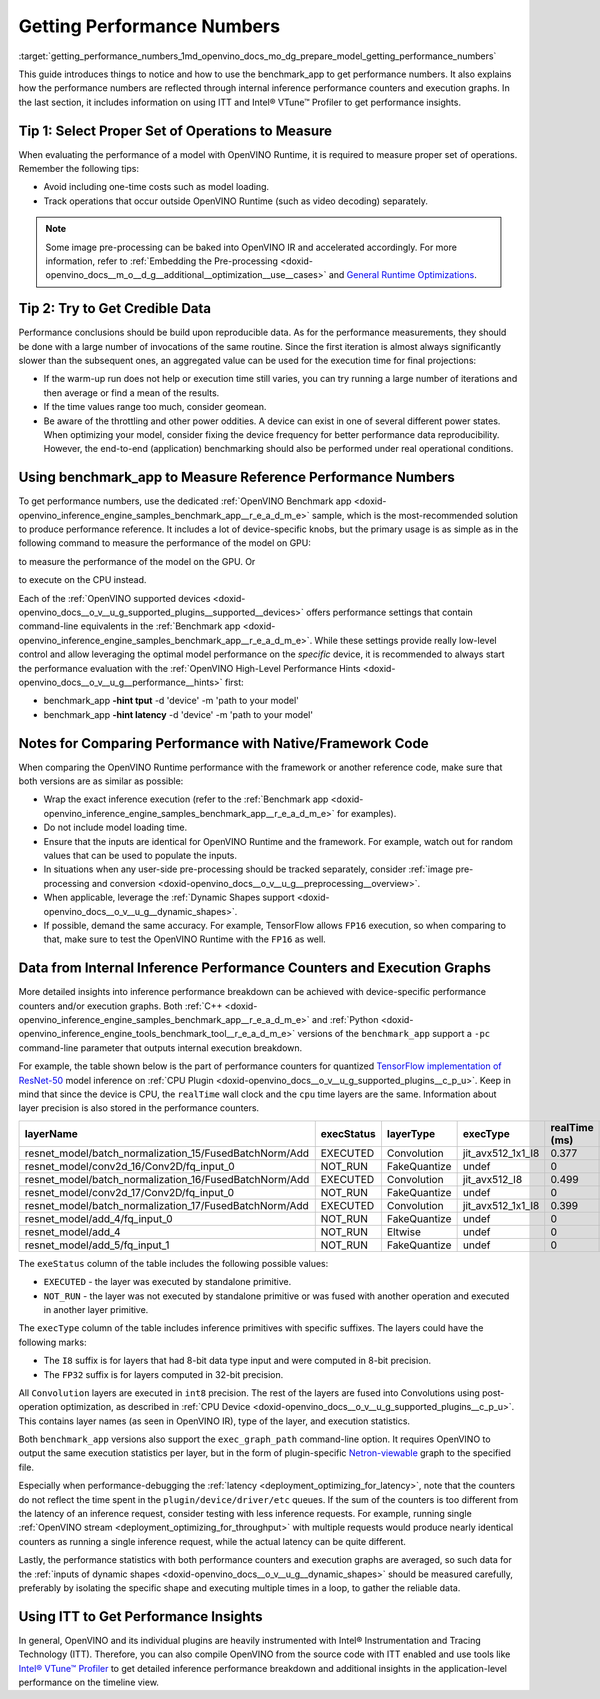 .. index:: pair: page; Getting Performance Numbers
.. _getting_performance_numbers:

.. meta::
   :description: Using the benchmark_app tool to test inference performance. Detailed insights 
                 into performance breakdown with performance counters and execution graphs.
   :keywords: benchmark, benchmark_app, ITT, Intel® VTune™ Profiler, performance numbers, 
              testing performance, performance counters, execution graphs, OpenVINO Runtime,
              OpenVINO IR, throughput, latency, performance hints, GPU plugin, CPU plugin, 
              inference, inference performance, I8, FP32, 8-bit precision, 32-bit precision


Getting Performance Numbers
===========================

:target:`getting_performance_numbers_1md_openvino_docs_mo_dg_prepare_model_getting_performance_numbers` 

This guide introduces things to notice and how to use the benchmark_app to get 
performance numbers. It also explains how the performance numbers are reflected 
through internal inference performance counters and execution graphs. In the 
last section, it includes information on using ITT and Intel® VTune™ Profiler 
to get performance insights.

Tip 1: Select Proper Set of Operations to Measure
~~~~~~~~~~~~~~~~~~~~~~~~~~~~~~~~~~~~~~~~~~~~~~~~~

When evaluating the performance of a model with OpenVINO Runtime, it is required 
to measure proper set of operations. Remember the following tips:

* Avoid including one-time costs such as model loading.

* Track operations that occur outside OpenVINO Runtime (such as video decoding) separately.

.. note:: Some image pre-processing can be baked into OpenVINO IR and accelerated 
   accordingly. For more information, refer to 
   :ref:`Embedding the Pre-processing <doxid-openvino_docs__m_o__d_g__additional__optimization__use__cases>` 
   and `General Runtime Optimizations <../../optimization_guide/dldt_deployment_optimization_common>`__.


Tip 2: Try to Get Credible Data
~~~~~~~~~~~~~~~~~~~~~~~~~~~~~~~

Performance conclusions should be build upon reproducible data. As for the 
performance measurements, they should be done with a large number of invocations 
of the same routine. Since the first iteration is almost always significantly 
slower than the subsequent ones, an aggregated value can be used for the execution 
time for final projections:

* If the warm-up run does not help or execution time still varies, you can try 
  running a large number of iterations and then average or find a mean of the results.

* If the time values range too much, consider geomean.

* Be aware of the throttling and other power oddities. A device can exist in one 
  of several different power states. When optimizing your model, consider fixing 
  the device frequency for better performance data reproducibility. However, the 
  end-to-end (application) benchmarking should also be performed under real 
  operational conditions.

Using benchmark_app to Measure Reference Performance Numbers
~~~~~~~~~~~~~~~~~~~~~~~~~~~~~~~~~~~~~~~~~~~~~~~~~~~~~~~~~~~~

To get performance numbers, use the dedicated :ref:`OpenVINO Benchmark app <doxid-openvino_inference_engine_samples_benchmark_app__r_e_a_d_m_e>` sample, which is the most-recommended solution to produce performance reference. It includes a lot of device-specific knobs, but the primary usage is as simple as in the following command to measure the performance of the model on GPU:

.. ref-code-block:: cpp

	$ ./benchmark_app –d GPU –m <model> -i <input>

to measure the performance of the model on the GPU. Or

.. ref-code-block:: cpp

	$ ./benchmark_app –d CPU –m <model> -i <input>

to execute on the CPU instead.

Each of the :ref:`OpenVINO supported devices <doxid-openvino_docs__o_v__u_g_supported_plugins__supported__devices>` offers performance settings that contain command-line equivalents in the :ref:`Benchmark app <doxid-openvino_inference_engine_samples_benchmark_app__r_e_a_d_m_e>`. While these settings provide really low-level control and allow leveraging the optimal model performance on the *specific* device, it is recommended to always start the performance evaluation with the :ref:`OpenVINO High-Level Performance Hints <doxid-openvino_docs__o_v__u_g__performance__hints>` first:

* benchmark_app **-hint tput** -d 'device' -m 'path to your model'

* benchmark_app **-hint latency** -d 'device' -m 'path to your model'

Notes for Comparing Performance with Native/Framework Code
~~~~~~~~~~~~~~~~~~~~~~~~~~~~~~~~~~~~~~~~~~~~~~~~~~~~~~~~~~

When comparing the OpenVINO Runtime performance with the framework or another 
reference code, make sure that both versions are as similar as possible:

* Wrap the exact inference execution (refer to the 
  :ref:`Benchmark app <doxid-openvino_inference_engine_samples_benchmark_app__r_e_a_d_m_e>` 
  for examples).

* Do not include model loading time.

* Ensure that the inputs are identical for OpenVINO Runtime and the framework. 
  For example, watch out for random values that can be used to populate the inputs.

* In situations when any user-side pre-processing should be tracked separately, 
  consider :ref:`image pre-processing and conversion <doxid-openvino_docs__o_v__u_g__preprocessing__overview>`.

* When applicable, leverage the :ref:`Dynamic Shapes support <doxid-openvino_docs__o_v__u_g__dynamic_shapes>`.

* If possible, demand the same accuracy. For example, TensorFlow allows ``FP16`` 
  execution, so when comparing to that, make sure to test the OpenVINO Runtime with the ``FP16`` as well.

.. _performance-counters:

Data from Internal Inference Performance Counters and Execution Graphs
~~~~~~~~~~~~~~~~~~~~~~~~~~~~~~~~~~~~~~~~~~~~~~~~~~~~~~~~~~~~~~~~~~~~~~

More detailed insights into inference performance breakdown can be achieved with 
device-specific performance counters and/or execution graphs. Both 
:ref:`C++ <doxid-openvino_inference_engine_samples_benchmark_app__r_e_a_d_m_e>` 
and :ref:`Python <doxid-openvino_inference_engine_tools_benchmark_tool__r_e_a_d_m_e>` 
versions of the ``benchmark_app`` support a ``-pc`` command-line parameter that 
outputs internal execution breakdown.

For example, the table shown below is the part of performance counters for quantized 
`TensorFlow implementation of ResNet-50 <https://github.com/openvinotoolkit/open_model_zoo/tree/master/models/public/resnet-50-tf>`__ 
model inference on :ref:`CPU Plugin <doxid-openvino_docs__o_v__u_g_supported_plugins__c_p_u>`. 
Keep in mind that since the device is CPU, the ``realTime`` wall clock and the 
``cpu`` time layers are the same. Information about layer precision is also 
stored in the performance counters.

.. list-table::
    :header-rows: 1

    * - layerName
      - execStatus
      - layerType
      - execType
      - realTime (ms)
      - cpuTime (ms)
    * - resnet_model/batch_normalization_15/FusedBatchNorm/Add
      - EXECUTED
      - Convolution
      - jit_avx512_1x1_I8
      - 0.377
      - 0.377
    * - resnet_model/conv2d_16/Conv2D/fq_input_0
      - NOT_RUN
      - FakeQuantize
      - undef
      - 0
      - 0
    * - resnet_model/batch_normalization_16/FusedBatchNorm/Add
      - EXECUTED
      - Convolution
      - jit_avx512_I8
      - 0.499
      - 0.499
    * - resnet_model/conv2d_17/Conv2D/fq_input_0
      - NOT_RUN
      - FakeQuantize
      - undef
      - 0
      - 0
    * - resnet_model/batch_normalization_17/FusedBatchNorm/Add
      - EXECUTED
      - Convolution
      - jit_avx512_1x1_I8
      - 0.399
      - 0.399
    * - resnet_model/add_4/fq_input_0
      - NOT_RUN
      - FakeQuantize
      - undef
      - 0
      - 0
    * - resnet_model/add_4
      - NOT_RUN
      - Eltwise
      - undef
      - 0
      - 0
    * - resnet_model/add_5/fq_input_1
      - NOT_RUN
      - FakeQuantize
      - undef
      - 0
      - 0

The ``exeStatus`` column of the table includes the following possible values:

* ``EXECUTED`` - the layer was executed by standalone primitive.

* ``NOT_RUN`` - the layer was not executed by standalone primitive or was fused 
  with another operation and executed in another layer primitive.

The ``execType`` column of the table includes inference primitives with specific 
suffixes. The layers could have the following marks:

* The ``I8`` suffix is for layers that had 8-bit data type input and were computed 
  in 8-bit precision.

* The ``FP32`` suffix is for layers computed in 32-bit precision.

All ``Convolution`` layers are executed in ``int8`` precision. The rest of the 
layers are fused into Convolutions using post-operation optimization, as described 
in :ref:`CPU Device <doxid-openvino_docs__o_v__u_g_supported_plugins__c_p_u>`. 
This contains layer names (as seen in OpenVINO IR), type of the layer, and 
execution statistics.

Both ``benchmark_app`` versions also support the ``exec_graph_path`` command-line 
option. It requires OpenVINO to output the same execution statistics per layer, 
but in the form of plugin-specific `Netron-viewable <https://netron.app/>`__ 
graph to the specified file.

Especially when performance-debugging the 
:ref:`latency <deployment_optimizing_for_latency>`, 
note that the counters do not reflect the time spent in the 
``plugin/device/driver/etc`` queues. If the sum of the counters is too different 
from the latency of an inference request, consider testing with less inference 
requests. For example, running single 
:ref:`OpenVINO stream <deployment_optimizing_for_throughput>` 
with multiple requests would produce nearly identical counters as running a 
single inference request, while the actual latency can be quite different.

Lastly, the performance statistics with both performance counters and execution 
graphs are averaged, so such data for the 
:ref:`inputs of dynamic shapes <doxid-openvino_docs__o_v__u_g__dynamic_shapes>` 
should be measured carefully, preferably by isolating the specific shape and 
executing multiple times in a loop, to gather the reliable data.

Using ITT to Get Performance Insights
~~~~~~~~~~~~~~~~~~~~~~~~~~~~~~~~~~~~~

In general, OpenVINO and its individual plugins are heavily instrumented with 
Intel® Instrumentation and Tracing Technology (ITT). Therefore, you can also 
compile OpenVINO from the source code with ITT enabled and use tools like 
`Intel® VTune™ Profiler <https://software.intel.com/en-us/vtune>`__ to get 
detailed inference performance breakdown and additional insights in the 
application-level performance on the timeline view.
